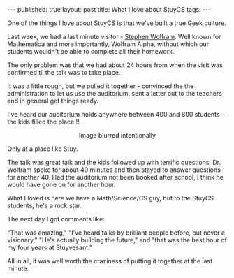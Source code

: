 #+STARTUP: showall indent
#+STARTUP: hidestars
#+OPTIONS: toc:nil
#+begin_html
---
published: true
layout: post
title: What I love about StuyCS
tags:  
---
#+end_html

#+begin_html
<style>
div.center {text-align:center;}
.pic {height:500px;width:500px;}
</style>
#+end_html


One of the things I love about StuyCS is that we've built a true Geek culture. 

Last week, we had a last minute visitor - [[http://stephenwolfram.com][Stephen Wolfram]]. Well known
for Mathematica and more importantly, Wolfram Alpha, without which
our students wouldn't be able to complete all their homework.

The only problem was that we had about 24 hours from when the visit
was confirmed til the talk was to take place.

It was a little rough, but we pulled it together - convinced the the
administration to let us use the auditorium, sent a letter out to the
teachers and in general get things ready.

I've heard our auditorium holds anywhere between 400 and 800 students -- the kids filled the place!!!

#+BEGIN_HTML
<div class="center">
<figure>
<img class="pic" src="/img/wolfram/wolfram.jpg">
<figcaption>Image blurred intentionally</figcaption>
</figure>
</div>
#+END_HTML

Only at a place like Stuy.

The talk was great talk and the kids followed up with terrific
questions. Dr. Wolfram spoke for about 40 minutes and then stayed to
answer questions for another 40. Had the auditorium not been booked
after school, I think he would have gone on for another hour.

What I loved is here we have a Math/Science/CS guy, but to the  StuyCS students, he's a rock star.

The next day I got comments like:

"That was amazing," "I've heard talks by brilliant people before, but
never a visionary," "He's actually building the future," and "that was
the best hour of my four years at Stuyvesant."

All in all, it was well worth the craziness of putting it together at the last minute.


